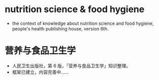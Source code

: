 * nutrition science & food hygiene
- the context of knowledge about nutrition science and food hygiene, people's health publishing house, version 6th.
* 营养与食品卫生学
- 人民卫生出版社，第 6 版，「营养与食品卫生学」知识整理。
- 框架已建立，内容完善中……
